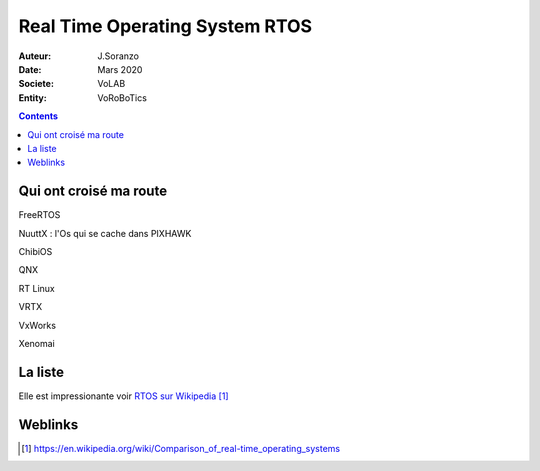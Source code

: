++++++++++++++++++++++++++++++++++++++++++++++++++++++++++++++++++++++++++++++++++++++++++++++++++++
Real Time Operating System RTOS
++++++++++++++++++++++++++++++++++++++++++++++++++++++++++++++++++++++++++++++++++++++++++++++++++++

:Auteur: J.Soranzo
:Date: Mars 2020
:Societe: VoLAB
:Entity: VoRoBoTics

.. contents::
    :backlinks: top

====================================================================================================
Qui ont croisé ma route
====================================================================================================
FreeRTOS

NuuttX : l'Os qui se cache dans PIXHAWK

ChibiOS

QNX

RT Linux

VRTX

VxWorks

Xenomai

====================================================================================================
La liste
====================================================================================================
Elle est impressionante voir `RTOS sur Wikipedia`_

.. _`RTOS sur Wikipedia` : https://en.wikipedia.org/wiki/Comparison_of_real-time_operating_systems

====================================================================================================
Weblinks
====================================================================================================

.. target-notes::
